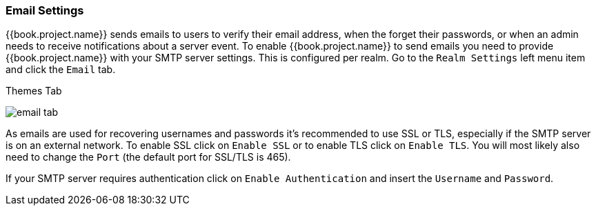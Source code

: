 [[_email]]

=== Email Settings

{{book.project.name}} sends emails to users to verify their email address, when the forget their passwords, or when an admin needs to
receive notifications about a server event.
To enable {{book.project.name}} to send emails you need to provide {{book.project.name}} with your SMTP server settings.
This is configured per realm.  Go to the `Realm Settings` left menu
item and click the `Email` tab.

.Themes Tab
image:../../{{book.images}}/email-tab.png[]

As emails are used for recovering usernames and passwords it's recommended to use SSL or TLS, especially if the SMTP server is on an external network.
To enable SSL click on `Enable SSL` or to enable TLS click on `Enable TLS`.
You will most likely also need to change the `Port` (the default port for SSL/TLS is 465).

If your SMTP server requires authentication click on `Enable Authentication` and insert the `Username` and `Password`.

